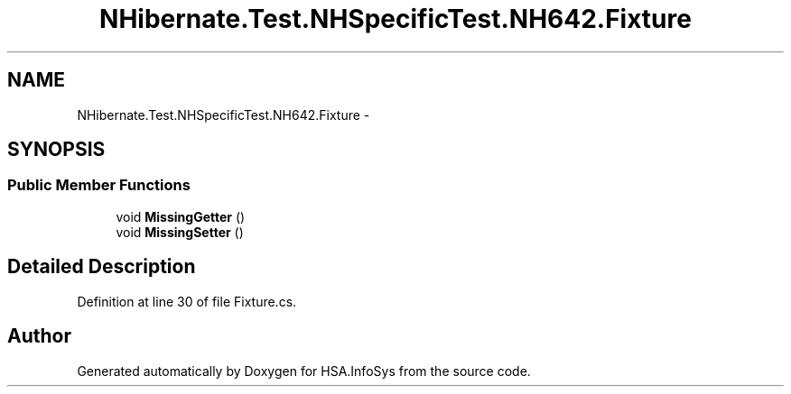 .TH "NHibernate.Test.NHSpecificTest.NH642.Fixture" 3 "Fri Jul 5 2013" "Version 1.0" "HSA.InfoSys" \" -*- nroff -*-
.ad l
.nh
.SH NAME
NHibernate.Test.NHSpecificTest.NH642.Fixture \- 
.SH SYNOPSIS
.br
.PP
.SS "Public Member Functions"

.in +1c
.ti -1c
.RI "void \fBMissingGetter\fP ()"
.br
.ti -1c
.RI "void \fBMissingSetter\fP ()"
.br
.in -1c
.SH "Detailed Description"
.PP 
Definition at line 30 of file Fixture\&.cs\&.

.SH "Author"
.PP 
Generated automatically by Doxygen for HSA\&.InfoSys from the source code\&.
